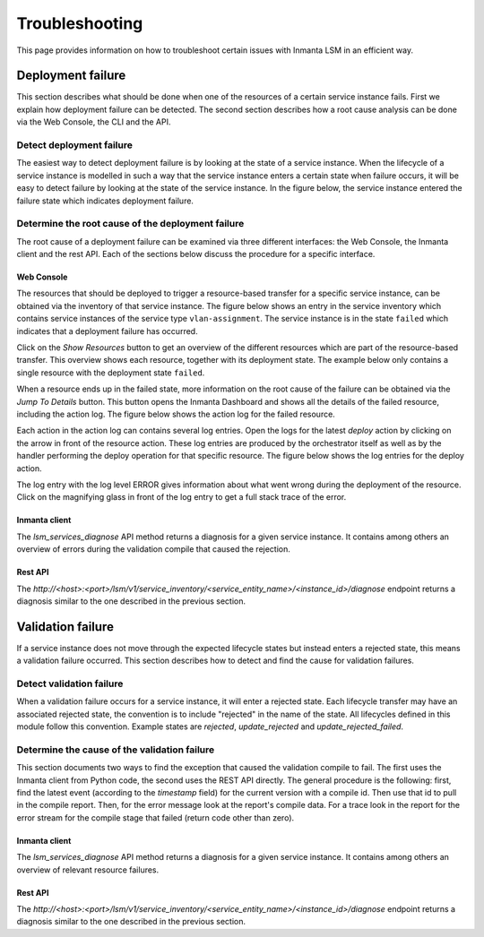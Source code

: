 ***************
Troubleshooting
***************

This page provides information on how to troubleshoot certain issues with Inmanta LSM in an efficient way.

Deployment failure
##################

This section describes what should be done when one of the resources of a certain service instance fails. First we explain how
deployment failure can be detected. The second section describes how a root cause analysis can be done via the Web
Console, the CLI and the API.

Detect deployment failure
=========================

The easiest way to detect deployment failure is by looking at the state of a service instance. When the lifecycle of a service
instance is modelled in such a way that the service instance enters a certain state when failure occurs, it will be easy to
detect failure by looking at the state of the service instance. In the figure below, the service instance entered the failure
state which indicates deployment failure.

.. image:: images/service_instance_in_failed_state.png
    :align: center


Determine the root cause of the deployment failure
==================================================

The root cause of a deployment failure can be examined via three different interfaces: the Web Console, the Inmanta client and
the rest API. Each of the sections below discuss the procedure for a specific interface.

Web Console
-----------

The resources that should be deployed to trigger a resource-based transfer for a specific service instance, can be obtained via
the inventory of that service instance. The figure below shows an entry in the service inventory which contains service
instances of the service type ``vlan-assignment``. The service instance is in the state ``failed`` which indicates that a
deployment failure has occurred.

.. image:: images/show_resources_button.png
    :align: center


Click on the *Show Resources* button to get an overview of the different resources which are part of the
resource-based transfer. This overview shows each resource, together with its deployment state. The example below only contains
a single resource with the deployment state ``failed``.

.. image:: images/resources_in_resource_based_transfer.png
    :align: center


When a resource ends up in the failed state, more information on the root cause of the failure can be obtained via the *Jump To
Details* button. This button opens the Inmanta Dashboard and shows all the details of the failed resource, including the action
log. The figure below shows the action log for the failed resource.

.. image:: images/resource_actionlog.png
    :align: center

Each action in the action log can contains several log entries. Open the logs for the latest *deploy* action by clicking on the
arrow in front of the resource action. These log entries are produced by the orchestrator itself as well as by the handler
performing the deploy operation for that specific resource. The figure below shows the log entries for the deploy action.

.. image:: images/log_entries_in_actionlog.png
    :align: center

The log entry with the log level ERROR gives information about what went wrong during the deployment of the resource. Click on
the magnifying glass in front of the log entry to get a full stack trace of the error.

.. image:: images/detail_error_log_entry.png
    :align: center

Inmanta client
--------------

The `lsm_services_diagnose` API method returns a diagnosis for a given service instance. It contains among others an overview
of errors during the validation compile that caused the rejection.

Rest API
--------

The `http://<host>:<port>/lsm/v1/service_inventory/<service_entity_name>/<instance_id>/diagnose` endpoint returns a diagnosis
similar to the one described in the previous section.


Validation failure
##################

If a service instance does not move through the expected lifecycle states but instead enters a rejected state, this means a
validation failure occurred. This section describes how to detect and find the cause for validation failures.

Detect validation failure
=========================

When a validation failure occurs for a service instance, it will enter a rejected state. Each lifecycle transfer may have an
associated rejected state, the convention is to include "rejected" in the name of the state. All lifecycles defined in this
module follow this convention. Example states are `rejected`, `update_rejected` and `update_rejected_failed`.

Determine the cause of the validation failure
=============================================

This section documents two ways to find the exception that caused the validation compile to fail. The first uses the
Inmanta client from Python code, the second uses the REST API directly.
The general procedure is the following: first, find the latest event (according to the `timestamp` field) for the
current version with a compile id. Then use that id to pull in the compile report.
Then, for the error message look at the report's compile data. For a trace look in the report for the
error stream for the compile stage that failed (return code other than zero).

Inmanta client
--------------

The `lsm_services_diagnose` API method returns a diagnosis for a given service instance. It contains among others an overview
of relevant resource failures.

Rest API
--------

The `http://<host>:<port>/lsm/v1/service_inventory/<service_entity_name>/<instance_id>/diagnose` endpoint returns a diagnosis
similar to the one described in the previous section.
